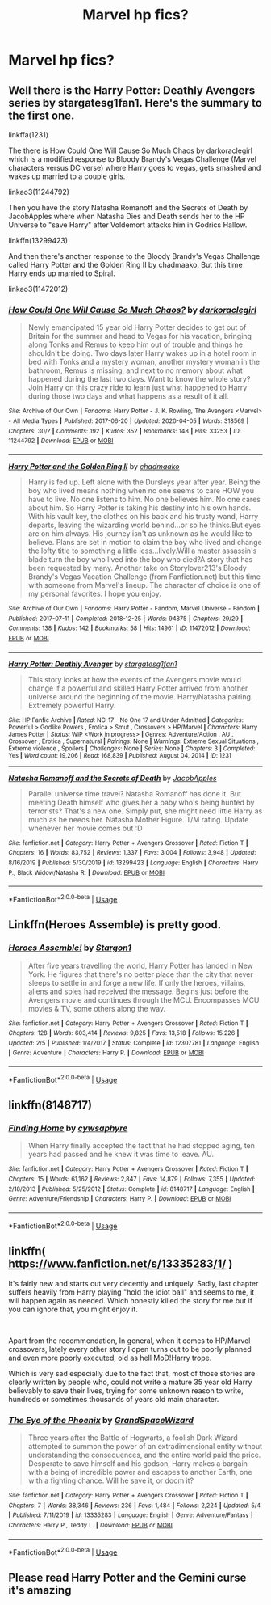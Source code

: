 #+TITLE: Marvel hp fics?

* Marvel hp fics?
:PROPERTIES:
:Author: cum_godess
:Score: 3
:DateUnix: 1591957060.0
:DateShort: 2020-Jun-12
:FlairText: Discussion
:END:

** Well there is the Harry Potter: Deathly Avengers series by stargatesg1fan1. Here's the summary to the first one.

linkffa(1231)

The there is How Could One Will Cause So Much Chaos by darkoraclegirl which is a modified response to Bloody Brandy's Vegas Challenge (Marvel characters versus DC verse) where Harry goes to vegas, gets smashed and wakes up married to a couple girls.

linkao3(11244792)

Then you have the story Natasha Romanoff and the Secrets of Death by JacobApples where when Natasha Dies and Death sends her to the HP Universe to "save Harry" after Voldemort attacks him in Godrics Hallow.

linkffn(13299423)

And then there's another response to the Bloody Brandy's Vegas Challenge called Harry Potter and the Golden Ring II by chadmaako. But this time Harry ends up married to Spiral.

linkao3(11472012)
:PROPERTIES:
:Author: reddog44mag
:Score: 1
:DateUnix: 1591970693.0
:DateShort: 2020-Jun-12
:END:

*** [[https://archiveofourown.org/works/11244792][*/How Could One Will Cause So Much Chaos?/*]] by [[https://www.archiveofourown.org/users/darkoraclegirl/pseuds/darkoraclegirl][/darkoraclegirl/]]

#+begin_quote
  Newly emancipated 15 year old Harry Potter decides to get out of Britain for the summer and head to Vegas for his vacation, bringing along Tonks and Remus to keep him out of trouble and things he shouldn't be doing. Two days later Harry wakes up in a hotel room in bed with Tonks and a mystery woman, another mystery woman in the bathroom, Remus is missing, and next to no memory about what happened during the last two days. Want to know the whole story? Join Harry on this crazy ride to learn just what happened to Harry during those two days and what happens as a result of it all.
#+end_quote

^{/Site/:} ^{Archive} ^{of} ^{Our} ^{Own} ^{*|*} ^{/Fandoms/:} ^{Harry} ^{Potter} ^{-} ^{J.} ^{K.} ^{Rowling,} ^{The} ^{Avengers} ^{<Marvel>} ^{-} ^{All} ^{Media} ^{Types} ^{*|*} ^{/Published/:} ^{2017-06-20} ^{*|*} ^{/Updated/:} ^{2020-04-05} ^{*|*} ^{/Words/:} ^{318569} ^{*|*} ^{/Chapters/:} ^{30/?} ^{*|*} ^{/Comments/:} ^{192} ^{*|*} ^{/Kudos/:} ^{352} ^{*|*} ^{/Bookmarks/:} ^{148} ^{*|*} ^{/Hits/:} ^{33253} ^{*|*} ^{/ID/:} ^{11244792} ^{*|*} ^{/Download/:} ^{[[https://archiveofourown.org/downloads/11244792/How%20Could%20One%20Will%20Cause.epub?updated_at=1586128923][EPUB]]} ^{or} ^{[[https://archiveofourown.org/downloads/11244792/How%20Could%20One%20Will%20Cause.mobi?updated_at=1586128923][MOBI]]}

--------------

[[https://archiveofourown.org/works/11472012][*/Harry Potter and the Golden Ring II/*]] by [[https://www.archiveofourown.org/users/chadmaako/pseuds/chadmaako][/chadmaako/]]

#+begin_quote
  Harry is fed up. Left alone with the Dursleys year after year. Being the boy who lived means nothing when no one seems to care HOW you have to live. No one listens to him. No one believes him. No one cares about him. So Harry Potter is taking his destiny into his own hands. With his vault key, the clothes on his back and his trusty wand, Harry departs, leaving the wizarding world behind...or so he thinks.But eyes are on him always. His journey isn't as unknown as he would like to believe. Plans are set in motion to claim the boy who lived and change the lofty title to something a little less...lively.Will a master assassin's blade turn the boy who lived into the boy who died?A story that has been requested by many. Another take on Storylover213's Bloody Brandy's Vegas Vacation Challenge (from Fanfiction.net) but this time with someone from Marvel's lineup. The character of choice is one of my personal favorites. I hope you enjoy.
#+end_quote

^{/Site/:} ^{Archive} ^{of} ^{Our} ^{Own} ^{*|*} ^{/Fandoms/:} ^{Harry} ^{Potter} ^{-} ^{Fandom,} ^{Marvel} ^{Universe} ^{-} ^{Fandom} ^{*|*} ^{/Published/:} ^{2017-07-11} ^{*|*} ^{/Completed/:} ^{2018-12-25} ^{*|*} ^{/Words/:} ^{94875} ^{*|*} ^{/Chapters/:} ^{29/29} ^{*|*} ^{/Comments/:} ^{138} ^{*|*} ^{/Kudos/:} ^{142} ^{*|*} ^{/Bookmarks/:} ^{58} ^{*|*} ^{/Hits/:} ^{14961} ^{*|*} ^{/ID/:} ^{11472012} ^{*|*} ^{/Download/:} ^{[[https://archiveofourown.org/downloads/11472012/Harry%20Potter%20and%20the.epub?updated_at=1551059755][EPUB]]} ^{or} ^{[[https://archiveofourown.org/downloads/11472012/Harry%20Potter%20and%20the.mobi?updated_at=1551059755][MOBI]]}

--------------

[[http://www.hpfanficarchive.com/stories/viewstory.php?sid=1231][*/Harry Potter: Deathly Avenger/*]] by [[http://www.hpfanficarchive.com/stories/viewuser.php?uid=1022][/stargatesg1fan1/]]

#+begin_quote
  This story looks at how the events of the Avengers movie would change if a powerful and skilled Harry Potter arrived from another universe around the beginning of the movie. Harry/Natasha pairing. Extremely powerful Harry.
#+end_quote

^{/Site/: HP Fanfic Archive *|* /Rated/: NC-17 - No One 17 and Under Admitted *|* /Categories/: Powerful > Godlike Powers , Erotica > Smut , Crossovers > HP/Marvel *|* /Characters/: Harry James Potter *|* /Status/: WIP <Work in progress> *|* /Genres/: Adventure/Action , AU , Crossover , Erotica , Supernatural *|* /Pairings/: None *|* /Warnings/: Extreme Sexual Situations , Extreme violence , Spoilers *|* /Challenges/: None *|* /Series/: None *|* /Chapters/: 3 *|* /Completed/: Yes *|* /Word count/: 19,206 *|* /Read/: 168,839 *|* /Published/: August 04, 2014 *|* /ID/: 1231}

--------------

[[https://www.fanfiction.net/s/13299423/1/][*/Natasha Romanoff and the Secrets of Death/*]] by [[https://www.fanfiction.net/u/4453643/JacobApples][/JacobApples/]]

#+begin_quote
  Parallel universe time travel? Natasha Romanoff has done it. But meeting Death himself who gives her a baby who's being hunted by terrorists? That's a new one. Simply put, she might need little Harry as much as he needs her. Natasha Mother Figure. T/M rating. Update whenever her movie comes out :D
#+end_quote

^{/Site/:} ^{fanfiction.net} ^{*|*} ^{/Category/:} ^{Harry} ^{Potter} ^{+} ^{Avengers} ^{Crossover} ^{*|*} ^{/Rated/:} ^{Fiction} ^{T} ^{*|*} ^{/Chapters/:} ^{16} ^{*|*} ^{/Words/:} ^{83,752} ^{*|*} ^{/Reviews/:} ^{1,337} ^{*|*} ^{/Favs/:} ^{3,004} ^{*|*} ^{/Follows/:} ^{3,948} ^{*|*} ^{/Updated/:} ^{8/16/2019} ^{*|*} ^{/Published/:} ^{5/30/2019} ^{*|*} ^{/id/:} ^{13299423} ^{*|*} ^{/Language/:} ^{English} ^{*|*} ^{/Characters/:} ^{Harry} ^{P.,} ^{Black} ^{Widow/Natasha} ^{R.} ^{*|*} ^{/Download/:} ^{[[http://www.ff2ebook.com/old/ffn-bot/index.php?id=13299423&source=ff&filetype=epub][EPUB]]} ^{or} ^{[[http://www.ff2ebook.com/old/ffn-bot/index.php?id=13299423&source=ff&filetype=mobi][MOBI]]}

--------------

*FanfictionBot*^{2.0.0-beta} | [[https://github.com/tusing/reddit-ffn-bot/wiki/Usage][Usage]]
:PROPERTIES:
:Author: FanfictionBot
:Score: 1
:DateUnix: 1591970707.0
:DateShort: 2020-Jun-12
:END:


** Linkffn(Heroes Assemble) is pretty good.
:PROPERTIES:
:Author: RealHellpony
:Score: 1
:DateUnix: 1591973302.0
:DateShort: 2020-Jun-12
:END:

*** [[https://www.fanfiction.net/s/12307781/1/][*/Heroes Assemble!/*]] by [[https://www.fanfiction.net/u/5643202/Stargon1][/Stargon1/]]

#+begin_quote
  After five years travelling the world, Harry Potter has landed in New York. He figures that there's no better place than the city that never sleeps to settle in and forge a new life. If only the heroes, villains, aliens and spies had received the message. Begins just before the Avengers movie and continues through the MCU. Encompasses MCU movies & TV, some others along the way.
#+end_quote

^{/Site/:} ^{fanfiction.net} ^{*|*} ^{/Category/:} ^{Harry} ^{Potter} ^{+} ^{Avengers} ^{Crossover} ^{*|*} ^{/Rated/:} ^{Fiction} ^{T} ^{*|*} ^{/Chapters/:} ^{128} ^{*|*} ^{/Words/:} ^{603,414} ^{*|*} ^{/Reviews/:} ^{9,825} ^{*|*} ^{/Favs/:} ^{13,518} ^{*|*} ^{/Follows/:} ^{15,226} ^{*|*} ^{/Updated/:} ^{2/5} ^{*|*} ^{/Published/:} ^{1/4/2017} ^{*|*} ^{/Status/:} ^{Complete} ^{*|*} ^{/id/:} ^{12307781} ^{*|*} ^{/Language/:} ^{English} ^{*|*} ^{/Genre/:} ^{Adventure} ^{*|*} ^{/Characters/:} ^{Harry} ^{P.} ^{*|*} ^{/Download/:} ^{[[http://www.ff2ebook.com/old/ffn-bot/index.php?id=12307781&source=ff&filetype=epub][EPUB]]} ^{or} ^{[[http://www.ff2ebook.com/old/ffn-bot/index.php?id=12307781&source=ff&filetype=mobi][MOBI]]}

--------------

*FanfictionBot*^{2.0.0-beta} | [[https://github.com/tusing/reddit-ffn-bot/wiki/Usage][Usage]]
:PROPERTIES:
:Author: FanfictionBot
:Score: 1
:DateUnix: 1591973329.0
:DateShort: 2020-Jun-12
:END:


** linkffn(8148717)
:PROPERTIES:
:Score: 1
:DateUnix: 1592006227.0
:DateShort: 2020-Jun-13
:END:

*** [[https://www.fanfiction.net/s/8148717/1/][*/Finding Home/*]] by [[https://www.fanfiction.net/u/2042977/cywsaphyre][/cywsaphyre/]]

#+begin_quote
  When Harry finally accepted the fact that he had stopped aging, ten years had passed and he knew it was time to leave. AU.
#+end_quote

^{/Site/:} ^{fanfiction.net} ^{*|*} ^{/Category/:} ^{Harry} ^{Potter} ^{+} ^{Avengers} ^{Crossover} ^{*|*} ^{/Rated/:} ^{Fiction} ^{T} ^{*|*} ^{/Chapters/:} ^{15} ^{*|*} ^{/Words/:} ^{61,162} ^{*|*} ^{/Reviews/:} ^{2,847} ^{*|*} ^{/Favs/:} ^{14,879} ^{*|*} ^{/Follows/:} ^{7,355} ^{*|*} ^{/Updated/:} ^{2/18/2013} ^{*|*} ^{/Published/:} ^{5/25/2012} ^{*|*} ^{/Status/:} ^{Complete} ^{*|*} ^{/id/:} ^{8148717} ^{*|*} ^{/Language/:} ^{English} ^{*|*} ^{/Genre/:} ^{Adventure/Friendship} ^{*|*} ^{/Characters/:} ^{Harry} ^{P.} ^{*|*} ^{/Download/:} ^{[[http://www.ff2ebook.com/old/ffn-bot/index.php?id=8148717&source=ff&filetype=epub][EPUB]]} ^{or} ^{[[http://www.ff2ebook.com/old/ffn-bot/index.php?id=8148717&source=ff&filetype=mobi][MOBI]]}

--------------

*FanfictionBot*^{2.0.0-beta} | [[https://github.com/tusing/reddit-ffn-bot/wiki/Usage][Usage]]
:PROPERTIES:
:Author: FanfictionBot
:Score: 1
:DateUnix: 1592006238.0
:DateShort: 2020-Jun-13
:END:


** linkffn( [[https://www.fanfiction.net/s/13335283/1/]] )

It's fairly new and starts out very decently and uniquely. Sadly, last chapter suffers heavily from Harry playing "hold the idiot ball" and seems to me, it will happen again as needed. Which honestly killed the story for me but if you can ignore that, you might enjoy it.

​

Apart from the recommendation, In general, when it comes to HP/Marvel crossovers, lately every other story I open turns out to be poorly planned and even more poorly executed, old as hell MoD!Harry trope.

Which is very sad especially due to the fact that, most of those stories are clearly written by people who, could not write a mature 35 year old Harry believably to save their lives, trying for some unknown reason to write, hundreds or sometimes thousands of years old main character.
:PROPERTIES:
:Author: carelesslazy
:Score: 1
:DateUnix: 1592008450.0
:DateShort: 2020-Jun-13
:END:

*** [[https://www.fanfiction.net/s/13335283/1/][*/The Eye of the Phoenix/*]] by [[https://www.fanfiction.net/u/12150089/GrandSpaceWizard][/GrandSpaceWizard/]]

#+begin_quote
  Three years after the Battle of Hogwarts, a foolish Dark Wizard attempted to summon the power of an extradimensional entity without understanding the consequences, and the entire world paid the price. Desperate to save himself and his godson, Harry makes a bargain with a being of incredible power and escapes to another Earth, one with a fighting chance. Will he save it, or doom it?
#+end_quote

^{/Site/:} ^{fanfiction.net} ^{*|*} ^{/Category/:} ^{Harry} ^{Potter} ^{+} ^{Avengers} ^{Crossover} ^{*|*} ^{/Rated/:} ^{Fiction} ^{T} ^{*|*} ^{/Chapters/:} ^{7} ^{*|*} ^{/Words/:} ^{38,346} ^{*|*} ^{/Reviews/:} ^{236} ^{*|*} ^{/Favs/:} ^{1,484} ^{*|*} ^{/Follows/:} ^{2,224} ^{*|*} ^{/Updated/:} ^{5/4} ^{*|*} ^{/Published/:} ^{7/11/2019} ^{*|*} ^{/id/:} ^{13335283} ^{*|*} ^{/Language/:} ^{English} ^{*|*} ^{/Genre/:} ^{Adventure/Fantasy} ^{*|*} ^{/Characters/:} ^{Harry} ^{P.,} ^{Teddy} ^{L.} ^{*|*} ^{/Download/:} ^{[[http://www.ff2ebook.com/old/ffn-bot/index.php?id=13335283&source=ff&filetype=epub][EPUB]]} ^{or} ^{[[http://www.ff2ebook.com/old/ffn-bot/index.php?id=13335283&source=ff&filetype=mobi][MOBI]]}

--------------

*FanfictionBot*^{2.0.0-beta} | [[https://github.com/tusing/reddit-ffn-bot/wiki/Usage][Usage]]
:PROPERTIES:
:Author: FanfictionBot
:Score: 2
:DateUnix: 1592008466.0
:DateShort: 2020-Jun-13
:END:


** Please read Harry Potter and the Gemini curse it's amazing
:PROPERTIES:
:Author: Gandhi211
:Score: 1
:DateUnix: 1592018410.0
:DateShort: 2020-Jun-13
:END:
